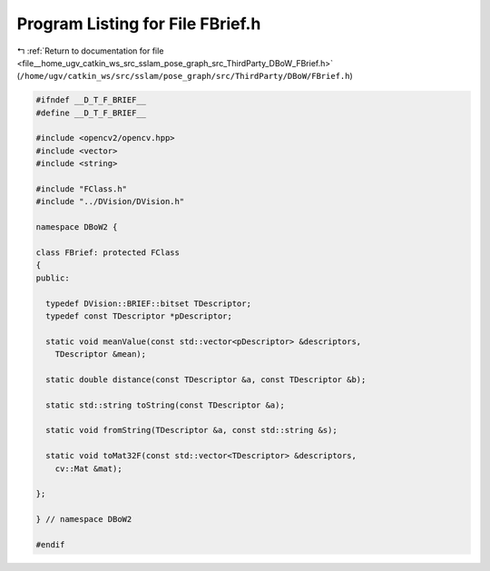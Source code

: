
.. _program_listing_file__home_ugv_catkin_ws_src_sslam_pose_graph_src_ThirdParty_DBoW_FBrief.h:

Program Listing for File FBrief.h
=================================

|exhale_lsh| :ref:`Return to documentation for file <file__home_ugv_catkin_ws_src_sslam_pose_graph_src_ThirdParty_DBoW_FBrief.h>` (``/home/ugv/catkin_ws/src/sslam/pose_graph/src/ThirdParty/DBoW/FBrief.h``)

.. |exhale_lsh| unicode:: U+021B0 .. UPWARDS ARROW WITH TIP LEFTWARDS

.. code-block:: cpp

   
   #ifndef __D_T_F_BRIEF__
   #define __D_T_F_BRIEF__
   
   #include <opencv2/opencv.hpp>
   #include <vector>
   #include <string>
   
   #include "FClass.h"
   #include "../DVision/DVision.h"
   
   namespace DBoW2 {
   
   class FBrief: protected FClass
   {
   public:
   
     typedef DVision::BRIEF::bitset TDescriptor;
     typedef const TDescriptor *pDescriptor;
   
     static void meanValue(const std::vector<pDescriptor> &descriptors, 
       TDescriptor &mean);
     
     static double distance(const TDescriptor &a, const TDescriptor &b);
     
     static std::string toString(const TDescriptor &a);
     
     static void fromString(TDescriptor &a, const std::string &s);
     
     static void toMat32F(const std::vector<TDescriptor> &descriptors, 
       cv::Mat &mat);
   
   };
   
   } // namespace DBoW2
   
   #endif
   
